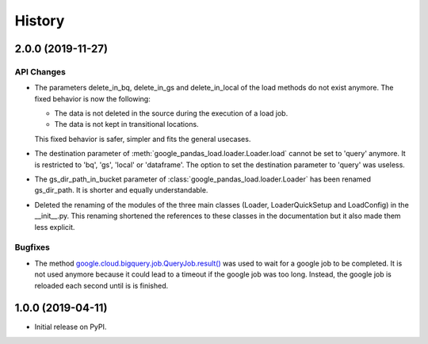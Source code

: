 .. :changelog:

History
=======

2.0.0 (2019-11-27)
------------------

API Changes
^^^^^^^^^^^
* The parameters delete_in_bq, delete_in_gs and delete_in_local of the load
  methods do not exist anymore. The fixed behavior is now the following:

  - The data is not deleted in the source during the execution of a load job.
  - The data is not kept in transitional locations.

  This fixed behavior is safer, simpler and fits the general usecases.

* The destination parameter of  :meth:`google_pandas_load.loader.Loader.load`
  cannot be set to 'query' anymore. It is restricted to 'bq', 'gs', 'local'
  or 'dataframe'. The option to set the destination parameter to 'query'
  was useless.

* The gs_dir_path_in_bucket parameter of :class:`google_pandas_load.loader.Loader`
  has been renamed gs_dir_path. It is shorter and equally understandable.

* Deleted the renaming of the modules of the three main classes (Loader,
  LoaderQuickSetup and LoadConfig) in the __init__.py. This renaming
  shortened the references to these classes in the documentation but
  it also made them less explicit.

Bugfixes
^^^^^^^^
* The method `google.cloud.bigquery.job.QueryJob.result()`_ was used to wait
  for a google job to be completed. It is not used anymore because it could lead
  to a timeout if the google job was too long. Instead, the google job is
  reloaded each second until is is finished.


1.0.0 (2019-04-11)
------------------
* Initial release on PyPI.


.. _google.cloud.bigquery.job.QueryJob.result(): https://googleapis.dev/python/bigquery/latest/generated/google.cloud.bigquery.job.QueryJob.html#google.cloud.bigquery.job.QueryJob.result